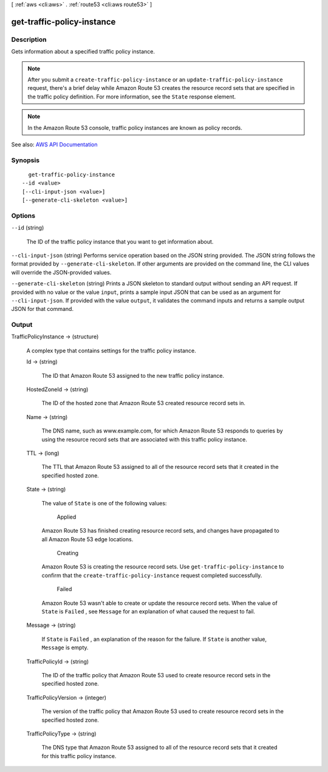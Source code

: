 [ :ref:`aws <cli:aws>` . :ref:`route53 <cli:aws route53>` ]

.. _cli:aws route53 get-traffic-policy-instance:


***************************
get-traffic-policy-instance
***************************



===========
Description
===========



Gets information about a specified traffic policy instance.

 

.. note::

   

  After you submit a ``create-traffic-policy-instance`` or an ``update-traffic-policy-instance`` request, there's a brief delay while Amazon Route 53 creates the resource record sets that are specified in the traffic policy definition. For more information, see the ``State`` response element.

   

 

.. note::

   

  In the Amazon Route 53 console, traffic policy instances are known as policy records.

   



See also: `AWS API Documentation <https://docs.aws.amazon.com/goto/WebAPI/route53-2013-04-01/GetTrafficPolicyInstance>`_


========
Synopsis
========

::

    get-traffic-policy-instance
  --id <value>
  [--cli-input-json <value>]
  [--generate-cli-skeleton <value>]




=======
Options
=======

``--id`` (string)


  The ID of the traffic policy instance that you want to get information about.

  

``--cli-input-json`` (string)
Performs service operation based on the JSON string provided. The JSON string follows the format provided by ``--generate-cli-skeleton``. If other arguments are provided on the command line, the CLI values will override the JSON-provided values.

``--generate-cli-skeleton`` (string)
Prints a JSON skeleton to standard output without sending an API request. If provided with no value or the value ``input``, prints a sample input JSON that can be used as an argument for ``--cli-input-json``. If provided with the value ``output``, it validates the command inputs and returns a sample output JSON for that command.



======
Output
======

TrafficPolicyInstance -> (structure)

  

  A complex type that contains settings for the traffic policy instance.

  

  Id -> (string)

    

    The ID that Amazon Route 53 assigned to the new traffic policy instance.

    

    

  HostedZoneId -> (string)

    

    The ID of the hosted zone that Amazon Route 53 created resource record sets in.

    

    

  Name -> (string)

    

    The DNS name, such as www.example.com, for which Amazon Route 53 responds to queries by using the resource record sets that are associated with this traffic policy instance. 

    

    

  TTL -> (long)

    

    The TTL that Amazon Route 53 assigned to all of the resource record sets that it created in the specified hosted zone.

    

    

  State -> (string)

    

    The value of ``State`` is one of the following values:

      Applied  

    Amazon Route 53 has finished creating resource record sets, and changes have propagated to all Amazon Route 53 edge locations.

      Creating  

    Amazon Route 53 is creating the resource record sets. Use ``get-traffic-policy-instance`` to confirm that the ``create-traffic-policy-instance`` request completed successfully.

      Failed  

    Amazon Route 53 wasn't able to create or update the resource record sets. When the value of ``State`` is ``Failed`` , see ``Message`` for an explanation of what caused the request to fail.

      

    

  Message -> (string)

    

    If ``State`` is ``Failed`` , an explanation of the reason for the failure. If ``State`` is another value, ``Message`` is empty.

    

    

  TrafficPolicyId -> (string)

    

    The ID of the traffic policy that Amazon Route 53 used to create resource record sets in the specified hosted zone.

    

    

  TrafficPolicyVersion -> (integer)

    

    The version of the traffic policy that Amazon Route 53 used to create resource record sets in the specified hosted zone.

    

    

  TrafficPolicyType -> (string)

    

    The DNS type that Amazon Route 53 assigned to all of the resource record sets that it created for this traffic policy instance. 

    

    

  

